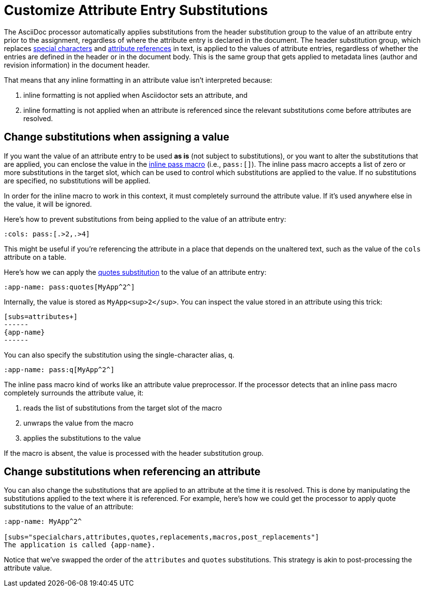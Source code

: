 = Customize Attribute Entry Substitutions

The AsciiDoc processor automatically applies substitutions from the header substitution group to the value of an attribute entry prior to the assignment, regardless of where the attribute entry is declared in the document.
The header substitution group, which replaces xref:subs:special-characters.adoc[special characters] and xref:subs:attributes.adoc[attribute references] in text, is applied to the values of attribute entries, regardless of whether the entries are defined in the header or in the document body.
This is the same group that gets applied to metadata lines (author and revision information) in the document header.

That means that any inline formatting in an attribute value isn't interpreted because:

. inline formatting is not applied when Asciidoctor sets an attribute, and
. inline formatting is not applied when an attribute is referenced since the relevant substitutions come before attributes are resolved.

[#pass-macro]
== Change substitutions when assigning a value

If you want the value of an attribute entry to be used *as is* (not subject to substitutions), or you want to alter the substitutions that are applied, you can enclose the value in the xref:pass:pass-macro.adoc[inline pass macro] (i.e., `\pass:[]`).
The inline pass macro accepts a list of zero or more substitutions in the target slot, which can be used to control which substitutions are applied to the value.
If no substitutions are specified, no substitutions will be applied.

In order for the inline macro to work in this context, it must completely surround the attribute value.
If it's used anywhere else in the value, it will be ignored.

Here's how to prevent substitutions from being applied to the value of an attribute entry:

[source]
----
:cols: pass:[.>2,.>4]
----

This might be useful if you're referencing the attribute in a place that depends on the unaltered text, such as the value of the `cols` attribute on a table.

Here's how we can apply the xref:subs:quotes.adoc[quotes substitution] to the value of an attribute entry:

[source]
----
:app-name: pass:quotes[MyApp^2^]
----

Internally, the value is stored as `MyApp<sup>2</sup>`.
You can inspect the value stored in an attribute using this trick:

[source]
----
[subs=attributes+]
------
{app-name}
------
----

You can also specify the substitution using the single-character alias, `q`.

[source]
----
:app-name: pass:q[MyApp^2^]
----

The inline pass macro kind of works like an attribute value preprocessor.
If the processor detects that an inline pass macro completely surrounds the attribute value, it:

. reads the list of substitutions from the target slot of the macro
. unwraps the value from the macro
. applies the substitutions to the value

If the macro is absent, the value is processed with the header substitution group.

== Change substitutions when referencing an attribute

You can also change the substitutions that are applied to an attribute at the time it is resolved.
This is done by manipulating the substitutions applied to the text where it is referenced.
For example, here's how we could get the processor to apply quote substitutions to the value of an attribute:

[source]
----
:app-name: MyApp^2^

[subs="specialchars,attributes,quotes,replacements,macros,post_replacements"]
The application is called {app-name}.
----

Notice that we've swapped the order of the `attributes` and `quotes` substitutions.
This strategy is akin to post-processing the attribute value.
